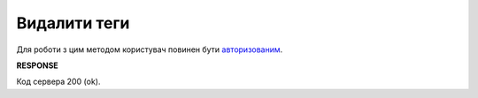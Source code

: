 ######################################################################
**Видалити теги**
######################################################################

Для роботи з цим методом користувач повинен бути `авторизованим <https://wiki.edin.ua/uk/latest/integration_2_0/APIv2/Methods/Authorization.html>`__.

.. csv-table:: 
  :file: DropTags.csv
  :widths:  10, 41
  :stub-columns: 0

**RESPONSE**

Код сервера 200 (ok).
